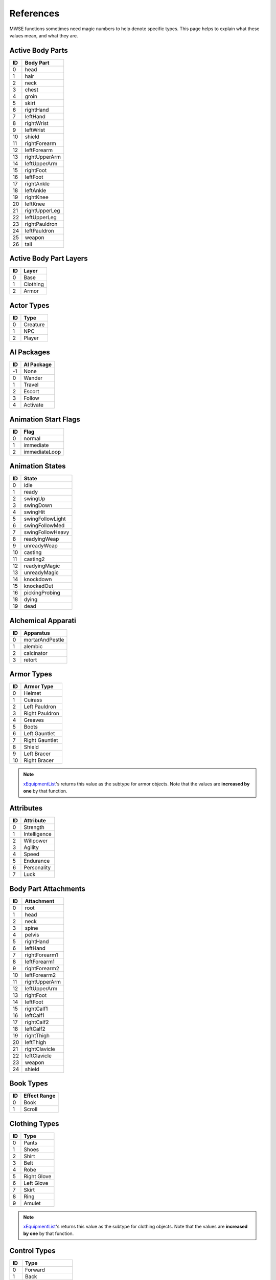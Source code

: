 
References
===========================================================

MWSE functions sometimes need magic numbers to help denote specific types. This page helps to explain what these values mean, and what they are.


Active Body Parts
-----------------------------------------------------------

== ===============
ID Body Part
== ===============
0   head
1   hair
2   neck
3   chest
4   groin
5   skirt
6   rightHand
7   leftHand
8   rightWrist
9   leftWrist
10  shield
11  rightForearm
12  leftForearm
13  rightUpperArm
14  leftUpperArm
15  rightFoot
16  leftFoot
17  rightAnkle
18  leftAnkle
19  rightKnee
20  leftKnee
21  rightUpperLeg
22  leftUpperLeg
23  rightPauldron
24  leftPauldron
25  weapon
26  tail
== ===============

Active Body Part Layers
-----------------------------------------------------------

== ===============
ID Layer
== ===============
0  Base
1  Clothing
2  Armor
== ===============

Actor Types
-----------------------------------------------------------

== ===============
ID Type
== ===============
0  Creature
1  NPC
2  Player
== ===============

AI Packages
-----------------------------------------------------------

== ===============
ID AI Package
== ===============
-1  None
0   Wander
1   Travel
2   Escort
3   Follow
4   Activate
== ===============

Animation Start Flags
-----------------------------------------------------------

== ===============
ID Flag
== ===============
0  normal
1  immediate
2  immediateLoop
== ===============

Animation States
-----------------------------------------------------------

=== ======================
ID  State
=== ======================
0   idle
1   ready
2   swingUp
3   swingDown
4   swingHit
5   swingFollowLight
6   swingFollowMed
7   swingFollowHeavy
8   readyingWeap
9   unreadyWeap
10  casting
11  casting2
12  readyingMagic
13  unreadyMagic
14  knockdown
15  knockedOut
16  pickingProbing
18  dying
19  dead
=== ======================

Alchemical Apparati
-----------------------------------------------------------

== ===============
ID Apparatus
== ===============
0  mortarAndPestle
1  alembic
2  calcinator
3  retort
== ===============

Armor Types
-----------------------------------------------------------

=== =============================================
ID  Armor Type
=== =============================================
0   Helmet
1   Cuirass
2   Left Pauldron
3   Right Pauldron
4   Greaves
5   Boots
6   Left Gauntlet
7   Right Gauntlet
8   Shield
9   Left Bracer
10  Right Bracer
=== =============================================

.. note:: `xEquipmentList <functions/iteration/xEquipmentList.html>`_'s returns this value as the subtype for armor objects. Note that the values are **increased by one** by that function.

Attributes
-----------------------------------------------------------

== ============
ID Attribute
== ============
0  Strength
1  Intelligence
2  Willpower
3  Agility
4  Speed
5  Endurance
6  Personality
7  Luck
== ============

Body Part Attachments
-----------------------------------------------------------

== =================
ID Attachment
== =================
0  root
1  head
2  neck
3  spine
4  pelvis
5  rightHand
6  leftHand
7  rightForearm1
8  leftForearm1
9  rightForearm2
10 leftForearm2
11 rightUpperArm
12 leftUpperArm
13 rightFoot
14 leftFoot
15 rightCalf1
16 leftCalf1
17 rightCalf2
18 leftCalf2
19 rightThigh
20 leftThigh
21 rightClavicle
22 leftClavicle
23 weapon
24 shield
== =================


Book Types
-----------------------------------------------------------

== =================
ID Effect Range
== =================
0  Book
1  Scroll
== =================

Clothing Types
-----------------------------------------------------------

=== =============================================
ID  Type
=== =============================================
0   Pants
1   Shoes
2   Shirt
3   Belt
4   Robe
5   Right Glove
6   Left Glove
7   Skirt
8   Ring
9   Amulet
=== =============================================

.. note:: `xEquipmentList <functions/iteration/xEquipmentList.html>`_'s returns this value as the subtype for clothing objects. Note that the values are **increased by one** by that function.

Control Types
-----------------------------------------------------------

=== =============
ID  Type
=== =============
0   Forward
1   Back
2   Slide Left
3   Slide Right
4   Use
5   Activate
6   Ready Item
7   Ready Magic
8   Crouch/Sneak
9   Run
10  Always Run
11  Auto Run
12  Jump
13  Next Weapon
14  Prev Weapon
15  Next Spell
16  Prev Spell
17  Toggle POV
18  Menu Mode
19  Journal
20  Rest
21  Quick Menu
22  Quick 1
23  Quick 2
24  Quick 3
25  Quick 4
26  Quick 5
27  Quick 6
28  Quick 7
29  Quick 8
30  Quick 9
31  Quick 10
32  Quick Save
33  Quick Load
34  Escape
35  Open Console
36  Take Screenshot
37  Ready Magic MCP
=== =============

Creature Types
-----------------------------------------------------------

== =================
ID Creature Type
== =================
0  Normal
1  Daedra
2  Undead
3  Humanoid
== =================

Crime Types
-----------------------------------------------------------

== =================
ID Crime Type
== =================
1  attack
2  killing
3  stealing
4  pickpocket
5  theft
6  trespass
7  werewolf
== =================

Dynamic Effect Types
-----------------------------------------------------------

== =================
ID Dynamic Effect
== =================
0  ambientLight
1  directionalLight
2  pointLight
3  spotLight
4  textureEffect
== =================

Effect Range Types
-----------------------------------------------------------

== =================
ID Effect Range
== =================
0  Self
1  Touch
2  Target
== =================

Enchantment Types
-----------------------------------------------------------

== =================
ID Enchantment Type
== =================
0  castOnce
1  onStrike
2  onUse
3  constant
== =================

Key Transitions
-----------------------------------------------------------

== =================
ID Key Transition
== =================
0  Test
1  Up
2  Down
3  Toggled
== =================

Magic Effects
-----------------------------------------------------------

=== =============================================
ID  Effect
=== =============================================
0   Water Breathing
1   Swift Swim
2   Water Walking
3   Shield
4   Fire Shield
5   Lightning Shield
6   Frost Shield
7   Burden
8   Feather
9   Jump
10  Levitate
11  Slow Fall
12  Lock
13  Open
14  Fire Damage
15  Shock Damage
16  Frost Damage
17  Drain Attribute
18  Drain Health
19  Drain Magicka
20  Drain Fatigue
21  Drain Skill
22  Damage Attribute
23  Damage Health
24  Damage Magicka
25  Damage Fatigue
26  Damage Skill
27  Poison
28  Weakness to Fire
29  Weakness to Frost
30  Weakness to Shock
31  Weakness to Magicka
32  Weakness to Common Disease
33  Weakness to Blight Disease
34  Weakness to Corprus Disease
35  Weakness to Poison
36  Weakness to Normal Weapons
37  Disintegrate Weapon
38  Disintegrate Armor
39  Invisibility
40  Chameleon
41  Light
42  Sanctuary
43  NightEye
44  Charm
45  Paralyze
46  Silence
47  Blind
48  Sound
49  Calm Humanoid
50  Calm Creature
51  Frenzy Humanoid
52  Frenzy Creature
53  Demoralize Humanoid
54  Demoralize Creature
55  Rally Humanoid
56  Rally Creature
57  Dispel
58  Soultrap
59  Telekinesis
60  Mark
61  Recall
62  Divine Intervention
63  Almsivi Intervention
64  Detect Animal
65  Detect Enchantment
66  Detect Key
67  Spell Absorption
68  Reflect
69  Cure Common Disease
70  Cure Blight Disease
71  Cure Corprus Disease
72  Cure Poison
73  Cure Paralyzation
74  Restore Attribute
75  Restore Health
76  Restore Magicka
77  Restore Fatigue
78  Restore Skill
79  Fortify Attribute
80  Fortify Health
81  Fortify Magicka
82  Fortify Fatigue
83  Fortify Skill
84  Fortify MaximumMagicka
85  Absorb Attribute
86  Absorb Health
87  Absorb Magicka
88  Absorb Fatigue
89  Absorb Skill
90  Resist Fire
91  Resist Frost
92  Resist Shock
93  Resist Magicka
94  Resist Common Disease
95  Resist Blight Disease
96  Resist Corprus Disease
97  Resist Poison
98  Resist Normal Weapons
99  Resist Paralysis
100 Remove Curse
101 Turn Undead
102 Summon Scamp
103 Summon Clannfear
104 Summon Daedroth
105 Summon Dremora
106 Summon AncestralGhost
107 Summon SkeletalMinion
108 Summon Bonewalker
109 Summon GreaterBonewalker
110 Summon Bonelord
111 Summon WingedTwilight
112 Summon Hunger
113 Summon GoldenSaint
114 Summon FlameAtronach
115 Summon FrostAtronach
116 Summon StormAtronach
117 Fortify Attack
118 Command Creature
119 Command Humanoid
120 Bound Dagger
121 Bound Longsword
122 Bound Mace
123 Bound BattleAxe
124 Bound Spear
125 Bound Longbow
126 EXTRASPELL
127 Bound Cuirass
128 Bound Helm
129 Bound Boots
130 Bound Shield
131 Bound Gloves
132 Corprus
133 Vampirism
134 Summon Centurion Sphere
135 Sun Damage
136 Stunted Magicka
137 Summon Fabricant
138 Call Wolf
139 Call Bear
140 Summon Bonewolf
141 sEffectSummonCreature04
142 sEffectSummonCreature05
=== =============================================

.. note:: The attribute- and skill-affecting effects are often paired with a specific attribute or skill in function calls. See the associated tables below for their values.

Magic Effects Flags
-----------------------------------------------------------

====== ================
Value  Meaning
====== ================
1      Targets skill.
2      Targets attribute.
4      No duration.
8      No magnitude.
16     Harmful.
32     Continuous VFX.
64     Cast self.
128    Cast touch.
256    Cast target.
512    Valid for spellmaking.
1024   Valid for enchanting.
2048   Negative lighting.
4096   Applied once.
8192   Stealth.
16384  Non-recastable.
32768  Illegal daedra.
65536  Unreflectable.
131072 Caster linked.
====== ================

.. note:: Negative lighting does not appear to have any effect.

Magic Source Types
-----------------------------------------------------------

== =================
ID Magic Source Type
== =================
1  Spell
2  Enchantment
3  Alchemy
== =================

Music Situations
-----------------------------------------------------------

== ===============
ID Music Situation
== ===============
0  Explore
1  Combat
2  Uninterruptible
== ===============

Object Types
-----------------------------------------------------------

========== ===== =================
Value      Code  Meaning
========== ===== =================
1230259009 ACTI  Activator
1212369985 ACTI  Alchemy
1330466113 AMMO  Ammunition
1095782465 ACTI  Apparatus
1330467393 ARMO  Armor
1263488834 BOOK  Book
1414483011 CLOT  Clothing
1414418243 CONT  Container
1095062083 CREA  Creature
1380929348 DOOR  Door
1380404809 INGR  Ingredient
1129727308 LEVC  Levelled Creature
1230390604 LEVI  Levelled Item
1212631372 LIGH  Light
1262702412 LOCK  Lockpick
1129531725 MISC  Misc Item
1598246990 NPC\_ NPC
1112494672 PROB  Probe
1095779666 REPA  Repair Item
1414546259 SCPT  Script
1195658835 SNDG  Sound Generator
1279610963 SPEL  Spell
1413567571 STAT  Static
1346454871 WEAP  Weapon
========== ===== =================

.. note:: The **AMMO** object type is for arrows and bolts only, even though these usually show up in the weapons tab of the Construction Set. Thrown weapons do not have this type.

Skill Types
-----------------------------------------------------------

== =============
ID Type
== =============
0  Major
1  Minor
2  Miscellaneous
== =============

Skills
-----------------------------------------------------------

== ============
ID Skill
== ============
0  Block
1  Armorer
2  Medium Armor
3  Heavy Armor
4  Blunt Weapon
5  Long Blade
6  Axe
7  Spear
8  Athletics
9  Enchant
10 Destruction
11 Alteration
12 Illusion
13 Conjuration
14 Mysticism
15 Restoration
16 Alchemy
17 Unarmored
18 Security
19 Sneak
20 Acrobatics
21 Light Armor
22 Short Blade
23 Marksman
24 Mercantile
25 Speechcraft
26 Hand to Hand
== ============

Schools
-----------------------------------------------------------

== ================
ID School
== ================
0  Alteration
1  Conjuration
2  Destruction
3  Illusion
4  Mysticism
5  Restoration
== ================

Sound Generator Types
-----------------------------------------------------------

== =====================
ID Sound Generator Type
== =====================
0  leftFoot
1  rightFoot
2  swimLeft
3  swimRight
4  moan
5  roar
6  scream
7  land
== =====================

Sound Mix Types
-----------------------------------------------------------

== ================
ID Sound Mix Type
== ================
0  Master
1  Voice
2  Effects
3  Footsteps
4  Music
== ================

Specialization Types
-----------------------------------------------------------

== ==============
ID Specialization
== ==============
0  Combat
1  Magic
2  Stealth
== ==============

Spell Origins
-----------------------------------------------------------

== ==============
ID Spell Origin
== ==============
1  Module
2  Spellmaker
== ==============

Spell States
-----------------------------------------------------------

== ==============
ID Spell State
== ==============
0  preCast
1  cast
4  beginning
5  working
6  ending
7  retired
8  workingFortify
9  endingFortify
== ==============

Spell Types
-----------------------------------------------------------

== ==============
ID Spell Type
== ==============
0  Spell
1  Ability
2  Blight
3  Disease
4  Curse
5  Power
== ==============

Texturing Properties
-----------------------------------------------------------

== ===================
ID Texturing Property
== ===================
1  base
2  dark
3  detail
4  gloss
5  glow
6  bump
7  decalFirst
7  decal1
8  decal2
9  decal3
10 decal4
11 decal5
12 decal6
13 decal7
13 decalLast
== ===================

Voiceover
-----------------------------------------------------------

== ==============
ID Voiceover
== ==============
0  Hello
1  Idle
2  Intruder
3  Thief
4  Hit
5  Attack
6  Flee
== ==============

Weapon Types
-----------------------------------------------------------

=== =============================================
ID  Weapon Type
=== =============================================
0   Short Blade One Hand
1   Long Blade One Hand
2   Long Blade Two Close
3   Blunt One Hand
4   Blunt Two Close
5   Blunt Two Wide
6   Spear Two Wide
7   Axe One Hand
8   Axe Two Hand
9   Marksman Bow
10  Marksman Crossbow
11  Marksman Thrown
12  Arrow
13  Bolt
=== =============================================

.. note:: `xEquipmentList <functions/iteration/xEquipmentList.html>`_'s returns this value as the subtype for weapon objects. Note that the values are **increased by one** by that function.

Weather Types
-----------------------------------------------------------

== =============
ID Type
== =============
0  Clear
1  Cloudy
2  Foggy
3  Overcast
4  Rain
5  Thunder
6  Ash
7  Blight
8  Snow
9  Blizzard
== =============
